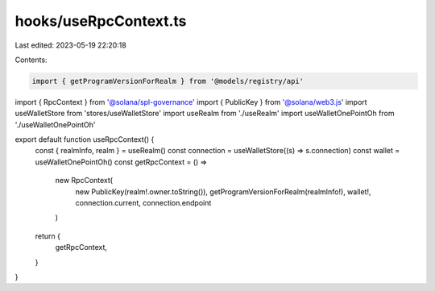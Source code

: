 hooks/useRpcContext.ts
======================

Last edited: 2023-05-19 22:20:18

Contents:

.. code-block:: ts

    import { getProgramVersionForRealm } from '@models/registry/api'
import { RpcContext } from '@solana/spl-governance'
import { PublicKey } from '@solana/web3.js'
import useWalletStore from 'stores/useWalletStore'
import useRealm from './useRealm'
import useWalletOnePointOh from './useWalletOnePointOh'

export default function useRpcContext() {
  const { realmInfo, realm } = useRealm()
  const connection = useWalletStore((s) => s.connection)
  const wallet = useWalletOnePointOh()
  const getRpcContext = () =>
    new RpcContext(
      new PublicKey(realm!.owner.toString()),
      getProgramVersionForRealm(realmInfo!),
      wallet!,
      connection.current,
      connection.endpoint
    )

  return {
    getRpcContext,
  }
}



